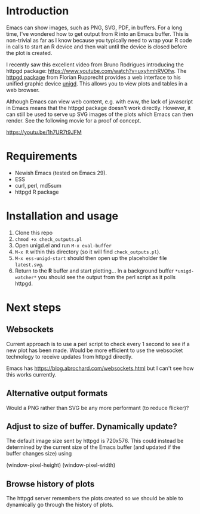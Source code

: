 * Introduction

Emacs can show images, such as PNG, SVG, PDF, in buffers.  For a long
time, I've wondered how to get output from R into an Emacs buffer.
This is non-trivial as far as I know because you typically need to
wrap your R code in calls to start an R device and then wait until the
device is closed before the plot is created.

I recently saw this excellent video from Bruno Rodrigues introducing
the httpgd package: <https://www.youtube.com/watch?v=uxyhmhRVOfw>. The
[[https://github.com/nx10/httpgd][httpgd package]]  from Florian Rupprecht provides a web interface to his
unified graphic device [[https://github.com/nx10/unigd][unigd]].  This allows you to view plots and
tables in a web browser.

Although Emacs can view web content, e.g. with eww, the lack of
javascript in Emacs means that the httpgd package doesn't work
directly.  However, it can still be used to serve up SVG images of the
plots which Emacs can then render.  See the following movie for a
proof of concept.

<https://youtu.be/1h7UR7t9JFM>


* Requirements

- Newish Emacs (tested on Emacs 29).
- ESS
- curl, perl, md5sum
- httpgd R package

* Installation and usage

1. Clone this repo
2. =chmod +x check_outputs.pl=
2. Open unigd.el and run =M-x eval-buffer=
3. =M-x R= within this directory (so it will find =check_outputs.pl=).
4. =M-x ess-unigd-start= should then open up the placeholder file
   =latest.svg=.
5. Return to the *R* buffer and start plotting...  In a background
   buffer =*unigd-watcher*= you should see the output from the perl
   script as it polls httpgd.

* Next steps


** Websockets

Current approach is to use a perl script to check every 1 second to
see if a new plot has been made.  Would be more efficient to use the
websocket technology to receive updates from httpgd directly.

Emacs has <https://blog.abrochard.com/websockets.html> but I can't see
how this works currently.

** Alternative output formats

Would a PNG rather than SVG be any more performant (to reduce flicker)?


** Adjust to size of buffer.  Dynamically update?

The default image size sent by httpgd is 720x576.  This could instead
be determined by the current size of the Emacs buffer (and updated if
the buffer changes size) using

    (window-pixel-height)
    (window-pixel-width)

** Browse history of plots

The httpgd server remembers the plots created so we should be able to
dynamically go through the history of plots.

